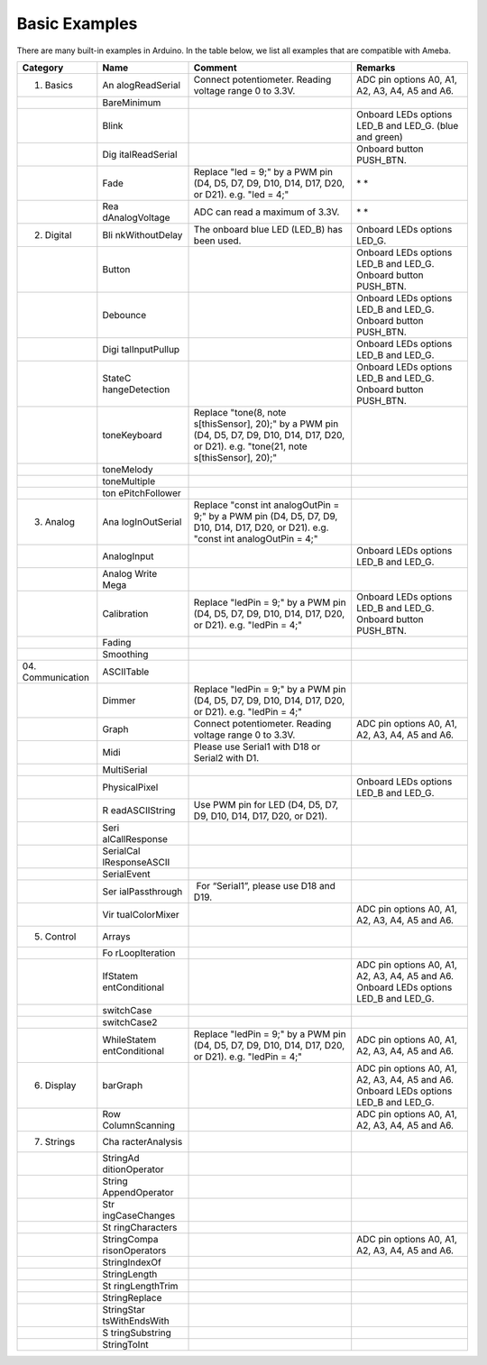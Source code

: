 =====================================
Basic Examples
=====================================

There are many built-in examples in Arduino. In the table below, we list all examples that are compatible with Ameba.


+----------------+----------------+----------------+----------------+
| **Category**   | **Name**       | **Comment**    | **Remarks**    |
+================+================+================+================+
| 01. Basics     | An             | Connect        | ADC pin        |
|                | alogReadSerial | potentiometer. | options A0,    |
|                |                | Reading        | A1, A2, A3,    |
|                |                | voltage range  | A4, A5 and A6. |
|                |                | 0 to 3.3V.     |                |
+----------------+----------------+----------------+----------------+
|                | BareMinimum    |                |                |
+----------------+----------------+----------------+----------------+
|                | Blink          |                | Onboard LEDs   |
|                |                |                | options LED_B  |
|                |                |                | and LED_G.     |
|                |                |                | (blue and      |
|                |                |                | green)         |
+----------------+----------------+----------------+----------------+
|                | Dig            |                | Onboard button |
|                | italReadSerial |                | PUSH_BTN.      |
+----------------+----------------+----------------+----------------+
|                | Fade           | Replace "led = | * *            |
|                |                | 9;" by a PWM   |                |
|                |                | pin (D4, D5,   |                |
|                |                | D7, D9, D10,   |                |
|                |                | D14, D17, D20, |                |
|                |                | or D21). e.g.  |                |
|                |                | "led = 4;"     |                |
+----------------+----------------+----------------+----------------+
|                | Rea            | ADC can read a | * *            |
|                | dAnalogVoltage | maximum of     |                |
|                |                | 3.3V.          |                |
+----------------+----------------+----------------+----------------+
| 02. Digital    | Bli            | The onboard    | Onboard LEDs   |
|                | nkWithoutDelay | blue LED       | options LED_G. |
|                |                | (LED_B) has    |                |
|                |                | been used.     |                |
+----------------+----------------+----------------+----------------+
|                | Button         |                | Onboard LEDs   |
|                |                |                | options LED_B  |
|                |                |                | and LED_G.     |
|                |                |                | Onboard button |
|                |                |                | PUSH_BTN.      |
+----------------+----------------+----------------+----------------+
|                | Debounce       |                | Onboard LEDs   |
|                |                |                | options LED_B  |
|                |                |                | and LED_G.     |
|                |                |                | Onboard button |
|                |                |                | PUSH_BTN.      |
+----------------+----------------+----------------+----------------+
|                | Digi           |                | Onboard LEDs   |
|                | talInputPullup |                | options LED_B  |
|                |                |                | and LED_G.     |
+----------------+----------------+----------------+----------------+
|                | StateC         |                | Onboard LEDs   |
|                | hangeDetection |                | options LED_B  |
|                |                |                | and LED_G.     |
|                |                |                | Onboard button |
|                |                |                | PUSH_BTN.      |
+----------------+----------------+----------------+----------------+
|                | toneKeyboard   | Replace        |                |
|                |                | "tone(8,       |                |
|                |                | note           |                |
|                |                | s[thisSensor], |                |
|                |                | 20);" by a PWM |                |
|                |                | pin (D4, D5,   |                |
|                |                | D7, D9, D10,   |                |
|                |                | D14, D17, D20, |                |
|                |                | or D21). e.g.  |                |
|                |                | "tone(21,      |                |
|                |                | note           |                |
|                |                | s[thisSensor], |                |
|                |                | 20);"          |                |
+----------------+----------------+----------------+----------------+
|                | toneMelody     |                |                |
+----------------+----------------+----------------+----------------+
|                | toneMultiple   |                |                |
+----------------+----------------+----------------+----------------+
|                | ton            |                |                |
|                | ePitchFollower |                |                |
+----------------+----------------+----------------+----------------+
| 03. Analog     | Ana            | Replace "const |                |
|                | logInOutSerial | int            |                |
|                |                | analogOutPin = |                |
|                |                | 9;" by a PWM   |                |
|                |                | pin (D4, D5,   |                |
|                |                | D7, D9, D10,   |                |
|                |                | D14, D17, D20, |                |
|                |                | or D21). e.g.  |                |
|                |                | "const int     |                |
|                |                | analogOutPin = |                |
|                |                | 4;"            |                |
+----------------+----------------+----------------+----------------+
|                | AnalogInput    |                | Onboard LEDs   |
|                |                |                | options LED_B  |
|                |                |                | and LED_G.     |
+----------------+----------------+----------------+----------------+
|                | Analog Write   |                |                |
|                | Mega           |                |                |
+----------------+----------------+----------------+----------------+
|                | Calibration    | Replace        | Onboard LEDs   |
|                |                | "ledPin = 9;"  | options LED_B  |
|                |                | by a PWM pin   | and LED_G.     |
|                |                | (D4, D5, D7,   | Onboard button |
|                |                | D9, D10, D14,  | PUSH_BTN.      |
|                |                | D17, D20, or   |                |
|                |                | D21). e.g.     |                |
|                |                | "ledPin = 4;"  |                |
+----------------+----------------+----------------+----------------+
|                | Fading         |                |                |
+----------------+----------------+----------------+----------------+
|                | Smoothing      |                |                |
+----------------+----------------+----------------+----------------+
| 04.            | ASCIITable     |                |                |
| Communication  |                |                |                |
+----------------+----------------+----------------+----------------+
|                | Dimmer         | Replace        |                |
|                |                | "ledPin = 9;"  |                |
|                |                | by a PWM pin   |                |
|                |                | (D4, D5, D7,   |                |
|                |                | D9, D10, D14,  |                |
|                |                | D17, D20, or   |                |
|                |                | D21). e.g.     |                |
|                |                | "ledPin = 4;"  |                |
+----------------+----------------+----------------+----------------+
|                | Graph          | Connect        | ADC pin        |
|                |                | potentiometer. | options A0,    |
|                |                | Reading        | A1, A2, A3,    |
|                |                | voltage range  | A4, A5 and A6. |
|                |                | 0 to 3.3V.     |                |
+----------------+----------------+----------------+----------------+
|                | Midi           | Please use     |                |
|                |                | Serial1 with   |                |
|                |                | D18 or Serial2 |                |
|                |                | with D1.       |                |
+----------------+----------------+----------------+----------------+
|                | MultiSerial    |                |                |
+----------------+----------------+----------------+----------------+
|                | PhysicalPixel  |                | Onboard LEDs   |
|                |                |                | options LED_B  |
|                |                |                | and LED_G.     |
+----------------+----------------+----------------+----------------+
|                | R              | Use PWM pin    |                |
|                | eadASCIIString | for LED (D4,   |                |
|                |                | D5, D7, D9,    |                |
|                |                | D10, D14, D17, |                |
|                |                | D20, or D21).  |                |
+----------------+----------------+----------------+----------------+
|                | Seri           |                |                |
|                | alCallResponse |                |                |
+----------------+----------------+----------------+----------------+
|                | SerialCal      |                |                |
|                | lResponseASCII |                |                |
+----------------+----------------+----------------+----------------+
|                | SerialEvent    |                |                |
+----------------+----------------+----------------+----------------+
|                | Ser            |  For           |                |
|                | ialPassthrough | “Serial1”,     |                |
|                |                | please use D18 |                |
|                |                | and D19.       |                |
+----------------+----------------+----------------+----------------+
|                | Vir            |                | ADC pin        |
|                | tualColorMixer |                | options A0,    |
|                |                |                | A1, A2, A3,    |
|                |                |                | A4, A5 and A6. |
+----------------+----------------+----------------+----------------+
| 05. Control    | Arrays         |                |                |
+----------------+----------------+----------------+----------------+
|                | Fo             |                |                |
|                | rLoopIteration |                |                |
+----------------+----------------+----------------+----------------+
|                | IfStatem       |                | ADC pin        |
|                | entConditional |                | options A0,    |
|                |                |                | A1, A2, A3,    |
|                |                |                | A4, A5 and A6. |
|                |                |                | Onboard LEDs   |
|                |                |                | options LED_B  |
|                |                |                | and LED_G.     |
+----------------+----------------+----------------+----------------+
|                | switchCase     |                |                |
+----------------+----------------+----------------+----------------+
|                | switchCase2    |                |                |
+----------------+----------------+----------------+----------------+
|                | WhileStatem    | Replace        | ADC pin        |
|                | entConditional | "ledPin = 9;"  | options A0,    |
|                |                | by a PWM pin   | A1, A2, A3,    |
|                |                | (D4, D5, D7,   | A4, A5 and A6. |
|                |                | D9, D10, D14,  |                |
|                |                | D17, D20, or   |                |
|                |                | D21). e.g.     |                |
|                |                | "ledPin = 4;"  |                |
+----------------+----------------+----------------+----------------+
| 06. Display    | barGraph       |                | ADC pin        |
|                |                |                | options A0,    |
|                |                |                | A1, A2, A3,    |
|                |                |                | A4, A5 and A6. |
|                |                |                | Onboard LEDs   |
|                |                |                | options LED_B  |
|                |                |                | and LED_G.     |
+----------------+----------------+----------------+----------------+
|                | Row            |                | ADC pin        |
|                | ColumnScanning |                | options A0,    |
|                |                |                | A1, A2, A3,    |
|                |                |                | A4, A5 and A6. |
+----------------+----------------+----------------+----------------+
| 07. Strings    | Cha            |                |                |
|                | racterAnalysis |                |                |
+----------------+----------------+----------------+----------------+
|                | StringAd       |                |                |
|                | ditionOperator |                |                |
+----------------+----------------+----------------+----------------+
|                | String         |                |                |
|                | AppendOperator |                |                |
+----------------+----------------+----------------+----------------+
|                | Str            |                |                |
|                | ingCaseChanges |                |                |
+----------------+----------------+----------------+----------------+
|                | St             |                |                |
|                | ringCharacters |                |                |
+----------------+----------------+----------------+----------------+
|                | StringCompa    |                | ADC pin        |
|                | risonOperators |                | options A0,    |
|                |                |                | A1, A2, A3,    |
|                |                |                | A4, A5 and A6. |
+----------------+----------------+----------------+----------------+
|                | StringIndexOf  |                |                |
+----------------+----------------+----------------+----------------+
|                | StringLength   |                |                |
+----------------+----------------+----------------+----------------+
|                | St             |                |                |
|                | ringLengthTrim |                |                |
+----------------+----------------+----------------+----------------+
|                | StringReplace  |                |                |
+----------------+----------------+----------------+----------------+
|                | StringStar     |                |                |
|                | tsWithEndsWith |                |                |
+----------------+----------------+----------------+----------------+
|                | S              |                |                |
|                | tringSubstring |                |                |
+----------------+----------------+----------------+----------------+
|                | StringToInt    |                |                |
+----------------+----------------+----------------+----------------+
